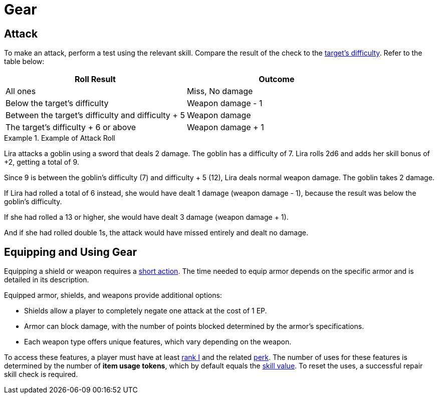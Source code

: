 = Gear

[[attack]]
== Attack
To make an attack, perform a test using the relevant skill. Compare the result of the check to the <<enemies, target's difficulty>>. Refer to the table below:

[options="header"]
|===
| Roll Result | Outcome

| All ones
| Miss, No damage

| Below the target's difficulty
| Weapon damage - 1

| Between the target's difficulty and difficulty + 5
| Weapon damage

| The target's difficulty + 6 or above
| Weapon damage + 1
|===

.Example of Attack Roll
[example]
====
Lira attacks a goblin using a sword that deals 2 damage. The goblin has a difficulty of 7. Lira rolls 2d6 and adds her skill bonus of +2, getting a total of 9.

Since 9 is between the goblin's difficulty (7) and difficulty + 5 (12), Lira deals normal weapon damage. The goblin takes 2 damage.

If Lira had rolled a total of 6 instead, she would have dealt 1 damage (weapon damage - 1), because the result was below the goblin's difficulty.

If she had rolled a 13 or higher, she would have dealt 3 damage (weapon damage + 1).

And if she had rolled double 1s, the attack would have missed entirely and dealt no damage.
====

[[equipping-gear]]
== Equipping and Using Gear

Equipping a shield or weapon requires a <<short-action,short action>>. The time needed to equip armor depends on the specific armor and is detailed in its description.

Equipped armor, shields, and weapons provide additional options:

- Shields allow a player to completely negate one attack at the cost of 1 EP.
- Armor can block damage, with the number of points blocked determined by the armor's specifications.
- Each weapon type offers unique features, which vary depending on the weapon.

To access these features, a player must have at least <<rank, rank I>> and the related <<perk,perk>>. The number of uses for these features is determined by the number of [[item-use-token]]*item usage tokens*, which by default equals the <<skill-value, skill value>>. To reset the uses, a successful repair skill check is required.

